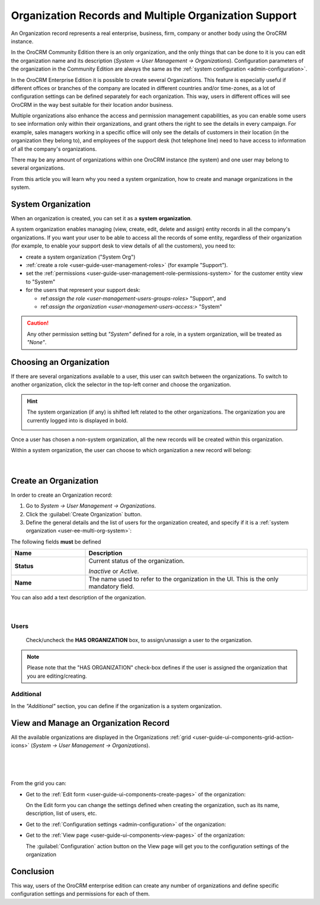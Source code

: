 .. _user-ee-multi-org:

Organization Records and Multiple Organization Support
======================================================

An Organization record represents a real enterprise, business, firm, company or another body using the OroCRM instance. 

In the OroCRM Community Edition there is an only organization, and the only things that can be done to it is you can 
edit the organization name and its description (*System → User Management → Organizations*). Configuration parameters of 
the organization in the Community Edition are always the same as the :ref:`system configuration <admin-configuration>`.

In the OroCRM Enterprise Edition it is possible to create several Organizations. This feature is especially useful if 
different offices or branches of the company are located in different countries and/or time-zones, as a lot of 
configuration settings can be defined separately for each organization. This way, users in different offices will see 
OroCRM in the way best suitable for their location and\or business.

Multiple organizations also enhance the access and permission management capabilities, as you can enable some users to 
see information only within their organizations, and grant others the right to see the details in every campaign. For
example, sales managers working in a specific office will only see the details of customers in their location 
(in the organization they belong to), and employees of the support desk (hot telephone line) need to have access to 
information of all the company's organizations.

There may be any amount of organizations within one OroCRM instance (the system) and one user may belong to several 
organizations.

From this article you will learn why you need a system organization, how to create and manage organizations in the 
system.


.. _user-ee-multi-org-system:

System Organization
-------------------

When an organization is created, you can set it as a **system organization**. 

A system organization enables managing (view, create, edit, delete and assign) entity records in all the company's
organizations. If you want your user to be able to access all the records of some entity, regardless of their 
organization (for example, to enable your support desk to view details of all the customers),
you need to:

- create a system organization ("System Org")

-  :ref:`create a role <user-guide-user-management-roles>` (for example "Support"). 

- set the :ref:`permissions <user-guide-user-management-role-permissions-system>` for the customer entity view to 
  "System"

- for the users that represent your support desk:

  - ref:`assign the role <user-management-users-groups-roles>` "Support", and
  - ref:`assign the organization <user-management-users-access:>` "System"
  
  
.. caution::

    Any other permission setting but *"System"* defined for a role, in a system organization, will be treated as 
    *"None"*.


Choosing an Organization
------------------------

If there are several organizations available to a user, this user can switch between the organizations. To switch to 
another organization, click the selector in the top-left corner and choose the organization.

.. hint::

    The system organization (if any) is shifted left related to the other organizations. The organization you are 
    currently logged into is displayed in bold. 

    |multi_org_choice|

Once a user has chosen a non-system organization, all the new records will be created within this 
organization.

Within a system organization, the user can choose to which organization a new record will belong:

      |

.. image:: ./img/multi_org/multi_org_new_entity.png



.. |multi_org_choice| image:: ./img/multi_org/multi_org_choice.png


.. _user-management-organizations:

Create an Organization
----------------------

In order to create an Organization record:

1. Go to *System → User Management → Organizations*.
2. Click the :guilabel:`Create Organization` button.
3. Define the general details and the list of users for the organization created, and specify if it is a 
   :ref:`system organization <user-ee-multi-org-system>`:

The following fields **must** be defined 

.. csv-table::
  :header: "**Name**","**Description**"
  :widths: 10, 30

  "**Status**","Current status of the organization.

  *Inactive* or *Active.*
  "
  "**Name**","The name used to refer to the organization in the UI. This is  the only mandatory field."
 
You can also add a text description of the organization.
 
      |
  
.. image:: ./img/user_management/organization_general.png
 
Users
^^^^^
  Check/uncheck the **HAS ORGANIZATION** box, to assign/unassign a user to the organization.

.. note::

    Please note that the "HAS ORGANIZATION" check-box defines if the user is assigned the organization that you are
    editing/creating.


Additional
^^^^^^^^^^
In the *"Additional"* section, you can define if the organization is a system organization.


View and Manage an Organization Record
--------------------------------------

All the available organizations are displayed in the Organizations 
:ref:`grid <user-guide-ui-components-grid-action-icons>` (*System → User Management → Organizations*).

      |

.. image:: ./img/user_management/organization_action.png

|

From the grid you can:


- Get to the :ref:`Edit form <user-guide-ui-components-create-pages>` of the organization: |IcEdit|

  On the Edit form you can change the settings defined when creating the organization, such as its name, description,
  list of users, etc.
    
- Get to the :ref:`Configuration settings <admin-configuration>` of the organization: |IcConfig|

- Get to the :ref:`View page <user-guide-ui-components-view-pages>` of the organization: |IcView|
 
  The :guilabel:`Configuration` action button on the View page will get you to the configuration settings of the 
  organization

  
Conclusion
----------

This way, users of the OroCRM enterprise edition can create any number of organizations and define specific 
configuration settings and permissions for each of them.

.. |IcConfig| image:: ./img/buttons/IcConfig.png
   :align: middle

.. |IcEdit| image:: ./img/buttons/IcEdit.png
   :align: middle

.. |IcView| image:: ./img/buttons/IcView.png
   :align: middle
 